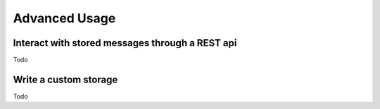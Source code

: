 Advanced Usage
==============

Interact with stored messages through a REST api
------------------------------------------------

Todo

Write a custom storage
----------------------

Todo

